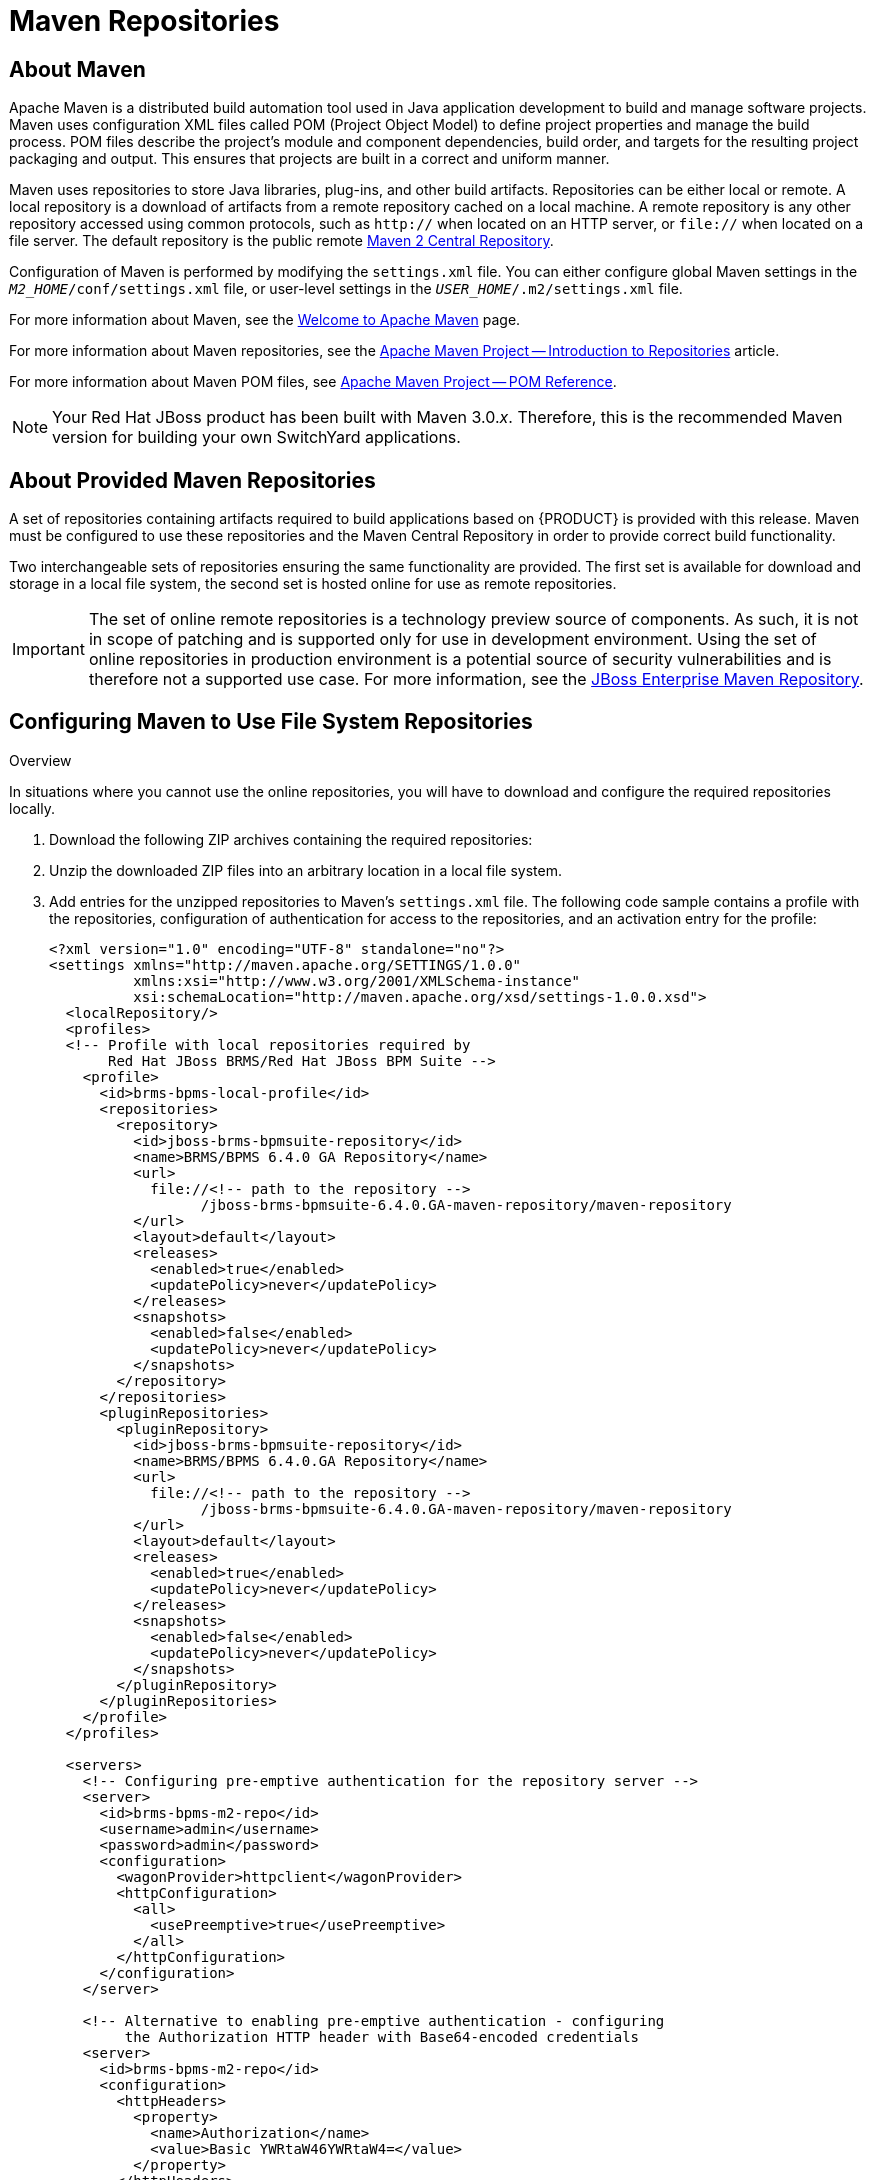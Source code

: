 [id='_chap_maven_repositories']
= Maven Repositories

[id='_about_the_maven_repository1']
== About Maven

Apache Maven is a distributed build automation tool used in Java application development to build and manage software projects. Maven uses configuration XML files called POM (Project Object Model) to define project properties and manage the build process. POM files describe the project's module and component dependencies, build order, and targets for the resulting project packaging and output. This ensures that projects are built in a correct and uniform manner.

Maven uses repositories to store Java libraries, plug-ins, and other build artifacts. Repositories can be either local or remote. A local repository is a download of artifacts from a remote repository cached on a local machine. A remote repository is any other repository accessed using common protocols, such as `http://` when located on an HTTP server, or `file://` when located on a file server. The default repository is the public remote http://search.maven.org/#browse[Maven 2 Central Repository].

Configuration of Maven is performed by modifying the `settings.xml` file. You can either configure global Maven settings in the `_M2_HOME_/conf/settings.xml` file, or user-level settings in the `_USER_HOME_/.m2/settings.xml` file.

For more information about Maven, see the http://maven.apache.org/[Welcome to Apache Maven] page.

For more information about Maven repositories, see the http://maven.apache.org/guides/introduction/introduction-to-repositories.html[Apache Maven Project -- Introduction to Repositories] article.

For more information about Maven POM files, see http://maven.apache.org/pom.html[Apache Maven Project -- POM Reference].

NOTE: Your Red Hat JBoss product has been built with Maven 3.0._x_. Therefore, this is the recommended Maven version for building your own SwitchYard applications.

[id='_the_jboss_integration_maven_repository']
== About Provided Maven Repositories

A set of repositories containing artifacts required to build applications based on {PRODUCT} is provided with this release. Maven must be configured to use these repositories and the Maven Central Repository in order to provide correct build functionality.

Two interchangeable sets of repositories ensuring the same functionality are provided. The first set is available for download and storage in a local file system, the second set is hosted online for use as remote repositories.

IMPORTANT: The set of online remote repositories is a technology preview source of components. As such, it is not in scope of patching and is supported only for use in development environment. Using the set of online repositories in production environment is a potential source of security vulnerabilities and is therefore not a supported use case. For more information, see the https://access.redhat.com/site/maven-repository[JBoss Enterprise Maven Repository].

[id='_using_the_jboss_integration_maven_repository_local_access']
== Configuring Maven to Use File System Repositories

.Overview
In situations where you cannot use the online repositories, you will have to download and configure the required repositories locally.

. Download the following ZIP archives containing the required repositories:
ifdef::dv_gsg[]
* http://maven.repository.redhat.com/techpreview/brms6/6.0.3/jboss-bpms-brms-6.0.3.GA-redhat-1-maven-repository.zip
* http://maven.repository.redhat.com/techpreview/eap6/6.1.1/jboss-eap-6.1.1-maven-repository.zip
endif::dv_gsg[]
ifdef::PAM[]
* https://access.redhat.com/jbossnetwork/restricted/softwareDetail.html?softwareId=48461&product=bpm.suite&version=&downloadType=distributions
endif::PAM[]
ifdef::DM[]
* https://access.redhat.com/jbossnetwork/restricted/softwareDetail.html?softwareId=48311&product=brms&version=&downloadType=distributions
endif::DM[]
ifdef::fsw_gsg;fsw_install[]
* http://maven.repository.redhat.com/techpreview/fsw6/6.0.0/fsw-6.0.0.GA-redhat-2-repository.zip
* http://maven.repository.redhat.com/techpreview/eap6/6.1.1/jboss-eap-6.1.1-maven-repository.zip
endif::fsw_gsg;fsw_install[]

. Unzip the downloaded ZIP files into an arbitrary location in a local file system.

. Add entries for the unzipped repositories to Maven's `settings.xml` file. The following code sample contains a profile with the repositories, configuration of authentication for access to the repositories, and an activation entry for the profile:
+
[source,xml]
----
<?xml version="1.0" encoding="UTF-8" standalone="no"?>
<settings xmlns="http://maven.apache.org/SETTINGS/1.0.0"
          xmlns:xsi="http://www.w3.org/2001/XMLSchema-instance"
          xsi:schemaLocation="http://maven.apache.org/xsd/settings-1.0.0.xsd">
  <localRepository/>
  <profiles>
  <!-- Profile with local repositories required by
       Red Hat JBoss BRMS/Red Hat JBoss BPM Suite -->
    <profile>
      <id>brms-bpms-local-profile</id>
      <repositories>
        <repository>
          <id>jboss-brms-bpmsuite-repository</id>
          <name>BRMS/BPMS 6.4.0 GA Repository</name>
          <url>
            file://<!-- path to the repository -->
                  /jboss-brms-bpmsuite-6.4.0.GA-maven-repository/maven-repository
          </url>
          <layout>default</layout>
          <releases>
            <enabled>true</enabled>
            <updatePolicy>never</updatePolicy>
          </releases>
          <snapshots>
            <enabled>false</enabled>
            <updatePolicy>never</updatePolicy>
          </snapshots>
        </repository>
      </repositories>
      <pluginRepositories>
        <pluginRepository>
          <id>jboss-brms-bpmsuite-repository</id>
          <name>BRMS/BPMS 6.4.0.GA Repository</name>
          <url>
            file://<!-- path to the repository -->
                  /jboss-brms-bpmsuite-6.4.0.GA-maven-repository/maven-repository
          </url>
          <layout>default</layout>
          <releases>
            <enabled>true</enabled>
            <updatePolicy>never</updatePolicy>
          </releases>
          <snapshots>
            <enabled>false</enabled>
            <updatePolicy>never</updatePolicy>
          </snapshots>
        </pluginRepository>
      </pluginRepositories>
    </profile>
  </profiles>

  <servers>
    <!-- Configuring pre-emptive authentication for the repository server -->
    <server>
      <id>brms-bpms-m2-repo</id>
      <username>admin</username>
      <password>admin</password>
      <configuration>
        <wagonProvider>httpclient</wagonProvider>
        <httpConfiguration>
          <all>
            <usePreemptive>true</usePreemptive>
          </all>
        </httpConfiguration>
      </configuration>
    </server>

    <!-- Alternative to enabling pre-emptive authentication - configuring
         the Authorization HTTP header with Base64-encoded credentials
    <server>
      <id>brms-bpms-m2-repo</id>
      <configuration>
        <httpHeaders>
          <property>
            <name>Authorization</name>
            <value>Basic YWRtaW46YWRtaW4=</value>
          </property>
        </httpHeaders>
      </configuration>
    </server>
    -->
  </servers>

  <activeProfiles>
    <!-- Activation of the Red Hat JBoss BRMS/Red Hat JBoss BPM Suite profile -->
    <activeProfile>brms-bpms-local-profile</activeProfile>
  </activeProfiles>
</settings>
----

.Result
The Maven repositories are downloaded, unzipped in a local file system, registered in Maven's `settings.xml` file, and ready to be used when performing Maven builds.

=== Troubleshooting

==== Why do I still get errors when building or deploying my applications?

.Issue
--
When you build or deploy a project, it fails with one or both of the following errors:

* `[ERROR] Failed to execute goal on project _PROJECT_NAME_`
* `Could not find artifact _ARTIFACT_NAME_`
--

.Cause
--
Your cached local Maven repository might contain outdated artifacts.
--

.Resolution
--
To resolve the issue, delete the cached local repository -- the `~/.m2/repository/` directory on Linux or the `%SystemDrive%\Users\USERNAME\.m2\repository\` directory on Windows -- and run `mvn clean install -U`. This will force Maven to download correct versions of required artifacts when performing the next build.
--

==== Why is Red Hat JBoss Developer Studio using my old Maven configuration?

.Issue
--
You have updated your Maven configuration, but this configuration is not reflected in Red Hat JBoss Developer Studio.
--

.Cause
--
If Red Hat JBoss Developer Studio is running when you modify your Maven `settings.xml` file, this configuration will not be reflected in Red Hat JBoss Developer Studio.
--

.Resolution
--
Refresh the Maven settings in the IDE. From the menu, choose *Window* -> *Preferences*. In the *Preferences* window, expand *Maven* and choose *User Settings*. Click the *Update Settings* button to refresh the Maven user settings in Red Hat JBoss Developer Studio.

image::128.png[Updating Maven Settings]
--

[id='_configure_the_jboss_eap_integration_maven_repository_using_the_maven_settings']
== Configuring Maven to Use Online Repositories

The online repositories required for {PRODUCT} applications are located at https://maven.repository.redhat.com/ga/.

It is possible to configure Maven to use online repositories using the project's POM file, but this is not recommended.

.Procedure: Configuring Maven to Use Online Repositories

. Add entries for the online repositories and configuration of authentication for accessing them to Maven's `settings.xml` file as in the code sample below:
+
[source,xml]
----
<settings xmlns="http://maven.apache.org/SETTINGS/1.0.0"
          xmlns:xsi="http://www.w3.org/2001/XMLSchema-instance"
          xsi:schemaLocation="http://maven.apache.org/SETTINGS/1.0.0
                              http://maven.apache.org/xsd/settings-1.0.0.xsd">
  <profiles>
    <!-- Profile with online repositories required by BRMS/BPMS -->
    <profile>
      <id>brms-bpms-online-profile</id>
      <repositories>
        <repository>
          <id>jboss-ga-repository</id>
          <url>https://maven.repository.redhat.com/ga/</url>
          <releases>
            <enabled>true</enabled>
          </releases>
          <snapshots>
            <enabled>false</enabled>
          </snapshots>
        </repository>
      </repositories>
      <pluginRepositories>
        <pluginRepository>
          <id>jboss-ga-plugin-repository</id>
          <url>https://maven.repository.redhat.com/ga/</url>
          <releases>
            <enabled>true</enabled>
          </releases>
          <snapshots>
            <enabled>false</enabled>
          </snapshots>
        </pluginRepository>
      </pluginRepositories>
    </profile>
  </profiles>

  <servers>
    <!-- Configuring pre-emptive authentication for the repository server -->
    <server>
      <id>brms-bpms-m2-repo</id>
      <username>admin</username>
      <password>admin</password>
      <configuration>
        <wagonProvider>httpclient</wagonProvider>
        <httpConfiguration>
          <all>
            <usePreemptive>true</usePreemptive>
          </all>
        </httpConfiguration>
      </configuration>
    </server>

    <!-- Alternative to enabling pre-emptive authentication - configuring
         the Authorization HTTP header with Base64-encoded credentials
    <server>
      <id>brms-bpms-m2-repo</id>
      <configuration>
        <httpHeaders>
          <property>
            <name>Authorization</name>
            <value>Basic YWRtaW46YWRtaW4=</value>
          </property>
        </httpHeaders>
      </configuration>
    </server>
    -->
  </servers>

  <activeProfiles>
    <!-- Activation of the BRMS/BPMS profile -->
    <activeProfile>brms-bpms-online-profile</activeProfile>
  </activeProfiles>

</settings>
----

. If you modified the `settings.xml` file while Red Hat JBoss Developer Studio was running, you must refresh Maven settings in the IDE. From the menu, choose *Window* -> *Preferences*. In the *Preferences* window, expand *Maven* and choose *User Settings*. Click the *Update Settings* button to refresh the Maven user settings in Red Hat JBoss Developer Studio.
+
.Update Maven User Settings
image::128.png[]

.Result
Maven has been configured to use the online repositories provided for your Red Hat JBoss product.

[IMPORTANT]
====
If your cached local Maven repository contains outdated artifacts, you may encounter one of the following Maven errors when you build or deploy your project:

* `Missing artifact _ARTIFACT_NAME_`
* `[ERROR] Failed to execute goal on project _PROJECT_NAME_; Could not resolve dependencies for _PROJECT_NAME_`

To resolve the issue, delete the cached local repository -- the `~/.m2/repository/` directory on Linux or the `%SystemDrive%\Users\USERNAME\.m2\repository\` directory on Windows -- and run `mvn clean install -U`. This will force Maven to download correct versions of required artifacts when performing the next build.
====

[id='_dependency_management']
== Dependency Management

In order to use the correct Maven dependencies in your {PRODUCT} project, you must add relevant Bill Of Materials (BOM) files to the project's `pom.xml` file. Adding the BOM files ensures that the correct versions of transitive dependencies from the provided Maven repositories are included in the project.

To use the {PRODUCT} Maven artifacts, you need to configure one of the following:

* {PRODUCT} product online Maven repository -- for instructions, see <<_configure_the_jboss_eap_integration_maven_repository_using_the_maven_settings>>.
* {PRODUCT} product local-filesystem-based Maven repository -- for instructions, see <<_using_the_jboss_integration_maven_repository_local_access>>.

The Maven Central online repository, which is also required, is configured by default in Maven. It has to be reachable for your project to function properly, even if you selected the local Maven repository.

Depending on your project requirements, declare one of the following the dependencies in your POM file in the dependencies section.
ifdef::PAM[]
For further information about the versions, see <<_supported_comps>>.
endif::PAM[]
ifdef::DM[]
For further information about the versions, see the Supported Component Versions chapter of _Red Hat JBoss BPM Suite Installation Guide_.
endif::DM[]

* `org.jboss.bom.brms:jboss-brms-bpmsuite-platform-bom:$_VERSION_`
* `org.jboss.bom.brms:jboss-brms-bpmsuite-bom:$_VERSION_`

ifdef::fsw_gsg;fsw_install[]
To ensure correct dependency usage in your project, declare the following parent in the project's `pom.xml` file:
endif::fsw_gsg;fsw_install[]
ifdef::fsw_gsg;fsw_install[]
***
+
ifdef::fsw_gsg;fsw_install[]
`org.jboss.ip.component.management:ip-parent:1.1-redhat-5`
endif::fsw_gsg;fsw_install[]
ifdef::dv_gsg[]
`org.jboss.ip.component.management:ip-parent:1.1-redhat-4`
endif::dv_gsg[]
ifdef::BPMS;DM[]
`org.jboss.ip.component.management:ip-parent:1.2.1-redhat-2`
endif::BPMS;DM[]
endif::fsw_gsg;fsw_install[]
ifdef::fsw_gsg;fsw_install[]
and add the following two BOM files as dependencies in the `dependencyManagement` section:
endif::fsw_gsg;fsw_install[]
ifdef::fsw_gsg;fsw_install[]
***
+
ifdef::fsw_gsg;fsw_install[]
`org.jboss.ip.component.management:ip-dependency-management-all:1.1-redhat-5`
endif::fsw_gsg;fsw_install[]
ifdef::dv_gsg[]
`org.jboss.ip.component.management:ip-dependency-management-all:1.1-redhat-4`
endif::dv_gsg[]
*** `org.jboss.component.management:jboss-dependency-management-all:6.1.2.Final-redhat-5`
endif::fsw_gsg;fsw_install[]
ifdef::fsw_gsg;fsw_install[]
Use the entries from the code sample below for this purpose:
endif::fsw_gsg;fsw_install[]
ifdef::fsw_gsg;fsw_install[]
[source,xml]
----
<parent>
  <groupId>org.jboss.ip.component.management</groupId>
  <artifactId>ip-parent</artifactId>
  <version>1.1-redhat-5</version>
</parent>

...

<dependencyManagement>
  <dependencies>
    <dependency>
      <groupId>org.jboss.ip.component.management</groupId>
      <artifactId>ip-dependency-management-all</artifactId>
      <type>pom</type>
      <version>1.1-redhat-5</version>
      <scope>import</scope>
    </dependency>
    <dependency>
      <groupId>org.jboss.component.management</groupId>
      <artifactId>jboss-dependency-management-all</artifactId>
      <type>pom</type>
      <version>6.1.2.Final-redhat-5</version>
      <scope>import</scope>
    </dependency>
  </dependencies>
</dependencyManagement>
----
endif::fsw_gsg;fsw_install[]
ifdef::dv_gsg[]

[source,xml]
----
<parent>
  <groupId>org.jboss.ip.component.management</groupId>
  <artifactId>ip-parent</artifactId>
  <version>1.1-redhat-4</version>
</parent>

...

<dependencyManagement>
  <dependencies>
    <dependency>
      <groupId>org.jboss.ip.component.management</groupId>
      <artifactId>ip-dependency-management-all</artifactId>
      <type>pom</type>
      <version>1.1-redhat-4</version>
      <scope>import</scope>
    </dependency>
    <dependency>
      <groupId>org.jboss.component.management</groupId>
      <artifactId>jboss-dependency-management-all</artifactId>
      <type>pom</type>
      <version>6.1.2.Final-redhat-5</version>
      <scope>import</scope>
    </dependency>
  </dependencies>
</dependencyManagement>
----
endif::dv_gsg[]
